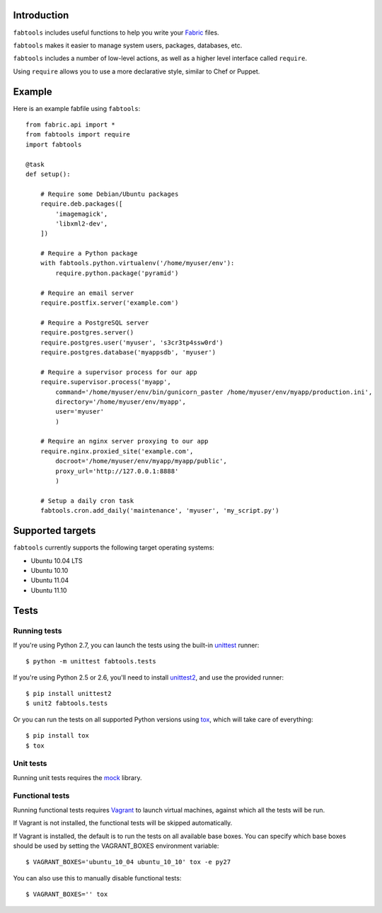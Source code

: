 Introduction
============

``fabtools`` includes useful functions to help you write your `Fabric <http://fabfile.org/>`_ files.

``fabtools`` makes it easier to manage system users, packages, databases, etc.

``fabtools`` includes a number of low-level actions, as well as a higher level interface called ``require``.

Using ``require`` allows you to use a more declarative style, similar to Chef or Puppet.

Example
=======

Here is an example fabfile using ``fabtools``::

    from fabric.api import *
    from fabtools import require
    import fabtools

    @task
    def setup():

        # Require some Debian/Ubuntu packages
        require.deb.packages([
            'imagemagick',
            'libxml2-dev',
        ])

        # Require a Python package
        with fabtools.python.virtualenv('/home/myuser/env'):
            require.python.package('pyramid')

        # Require an email server
        require.postfix.server('example.com')

        # Require a PostgreSQL server
        require.postgres.server()
        require.postgres.user('myuser', 's3cr3tp4ssw0rd')
        require.postgres.database('myappsdb', 'myuser')

        # Require a supervisor process for our app
        require.supervisor.process('myapp',
            command='/home/myuser/env/bin/gunicorn_paster /home/myuser/env/myapp/production.ini',
            directory='/home/myuser/env/myapp',
            user='myuser'
            )

        # Require an nginx server proxying to our app
        require.nginx.proxied_site('example.com',
            docroot='/home/myuser/env/myapp/myapp/public',
            proxy_url='http://127.0.0.1:8888'
            )

        # Setup a daily cron task
        fabtools.cron.add_daily('maintenance', 'myuser', 'my_script.py')

Supported targets
=================

``fabtools`` currently supports the following target operating systems:

* Ubuntu 10.04 LTS
* Ubuntu 10.10
* Ubuntu 11.04
* Ubuntu 11.10

Tests
=====

Running tests
-------------

If you're using Python 2.7, you can launch the tests using the built-in `unittest <http://docs.python.org/library/unittest.html>`_ runner::

    $ python -m unittest fabtools.tests

If you're using Python 2.5 or 2.6, you'll need to install `unittest2 <http://pypi.python.org/pypi/unittest2>`_, and use the provided runner::

    $ pip install unittest2
    $ unit2 fabtools.tests

Or you can run the tests on all supported Python versions using `tox <http://pypi.python.org/pypi/tox>`_, which will take care of everything::

    $ pip install tox
    $ tox

Unit tests
----------

Running unit tests requires the `mock <http://pypi.python.org/pypi/mock/>`_ library.

Functional tests
----------------

Running functional tests requires `Vagrant <http://vagrantup.com/>`_ to launch virtual machines,
against which all the tests will be run.

If Vagrant is not installed, the functional tests will be skipped automatically.

If Vagrant is installed, the default is to run the tests on all available base boxes.
You can specify which base boxes should be used by setting the VAGRANT_BOXES environment variable::

    $ VAGRANT_BOXES='ubuntu_10_04 ubuntu_10_10' tox -e py27

You can also use this to manually disable functional tests::

    $ VAGRANT_BOXES='' tox
